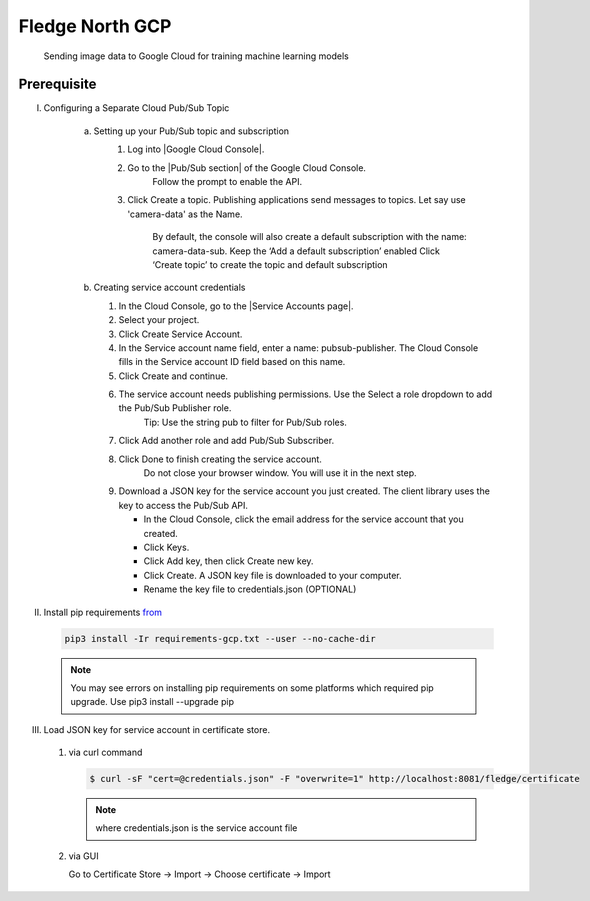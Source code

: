 .. Links in new tabs

.. |Google Cloud Console| raw:: html

   <a href="https://console.cloud.google.com" target="_blank">GCP Console</a>

.. |Pub/Sub section| raw:: html

   <a href="https://console.cloud.google.com/cloudpubsub" target="_blank">Pub-Sub</a>

.. |Service Accounts page| raw:: html

    <a href="https://console.cloud.google.com/iam-admin/serviceaccounts" target="_blank">Service Account</a>

*****************
Fledge North GCP
*****************

 Sending image data to Google Cloud for training machine learning models

Prerequisite
~~~~~~~~~~~~

I. Configuring a Separate Cloud Pub/Sub Topic

    a) Setting up your Pub/Sub topic and subscription
        1) Log into |Google Cloud Console|.

        2) Go to the |Pub/Sub section| of the Google Cloud Console.
            Follow the prompt to enable the API.

        3) Click Create a topic. Publishing applications send messages to topics. Let say use 'camera-data' as the Name.

             By default, the console will also create a default subscription with the name: camera-data-sub. Keep the ‘Add a default subscription’ enabled
             Click ‘Create topic’ to create the topic and default subscription

    b) Creating service account credentials

       1) In the Cloud Console, go to the |Service Accounts page|.

       2) Select your project.

       3) Click Create Service Account.

       4) In the Service account name field, enter a name: pubsub-publisher. The Cloud Console fills in the Service account ID field based on this name.

       5) Click Create and continue.

       6) The service account needs publishing permissions. Use the Select a role dropdown to add the Pub/Sub Publisher role.
               Tip: Use the string pub to filter for Pub/Sub roles.

       7) Click Add another role and add Pub/Sub Subscriber.

       8) Click Done to finish creating the service account.
               Do not close your browser window. You will use it in the next step.

       9) Download a JSON key for the service account you just created. The client library uses the key to access the Pub/Sub API.

          - In the Cloud Console, click the email address for the service account that you created.
          - Click Keys.
          - Click Add key, then click Create new key.
          - Click Create. A JSON key file is downloaded to your computer.
          - Rename the key file to credentials.json (OPTIONAL)

II. Install pip requirements `from <../../../../requirements-gcp.txt>`_

   .. code-block:: console

       pip3 install -Ir requirements-gcp.txt --user --no-cache-dir

   .. note::

        You may see errors on installing pip requirements on some platforms which required pip upgrade.
        Use pip3 install --upgrade pip


III. Load JSON key for service account in certificate store.

    1) via curl command

       .. code-block:: console

           $ curl -sF "cert=@credentials.json" -F "overwrite=1" http://localhost:8081/fledge/certificate

       .. note::
           
            where credentials.json is the service account file

    2) via GUI

       Go to Certificate Store -> Import -> Choose certificate -> Import

